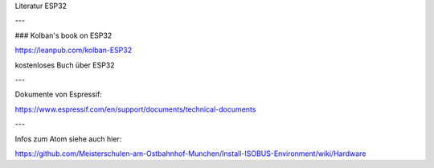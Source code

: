 Literatur ESP32

---

### Kolban's book on ESP32

https://leanpub.com/kolban-ESP32

kostenloses Buch über ESP32

---

Dokumente von Espressif:

https://www.espressif.com/en/support/documents/technical-documents

---

Infos zum Atom siehe auch hier: 

https://github.com/Meisterschulen-am-Ostbahnhof-Munchen/Install-ISOBUS-Environment/wiki/Hardware